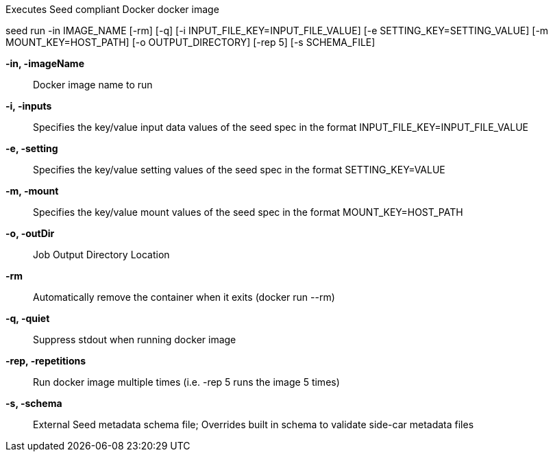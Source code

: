 
Executes Seed compliant Docker docker image

seed run -in IMAGE_NAME [-rm] [-q] [-i INPUT_FILE_KEY=INPUT_FILE_VALUE] [-e SETTING_KEY=SETTING_VALUE] [-m MOUNT_KEY=HOST_PATH] [-o OUTPUT_DIRECTORY] [-rep 5] [-s SCHEMA_FILE]

*-in, -imageName* ::
    Docker image name to run

*-i, -inputs* ::
    Specifies the key/value input data values of the seed spec in the format INPUT_FILE_KEY=INPUT_FILE_VALUE

*-e, -setting* ::
    Specifies the key/value setting values of the seed spec in the format SETTING_KEY=VALUE

*-m, -mount* ::
    Specifies the key/value mount values of the seed spec in the format MOUNT_KEY=HOST_PATH

*-o, -outDir* ::
    Job Output Directory Location

*-rm* ::
    Automatically remove the container when it exits (docker run --rm)

*-q, -quiet* ::
    Suppress stdout when running docker image

*-rep, -repetitions* ::
    Run docker image multiple times (i.e. -rep 5 runs the image 5 times)

*-s, -schema* ::
    External Seed metadata schema file; Overrides built in schema to validate side-car metadata files
